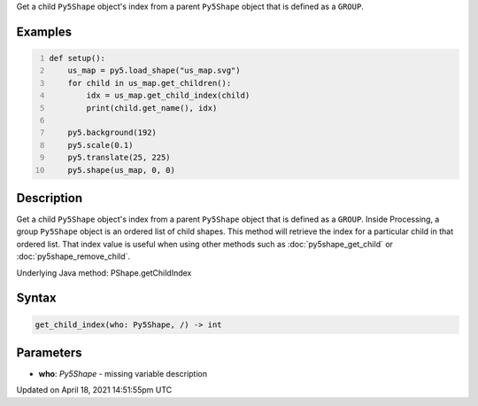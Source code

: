 .. title: get_child_index()
.. slug: py5shape_get_child_index
.. date: 2021-04-18 14:51:55 UTC+00:00
.. tags:
.. category:
.. link:
.. description: py5 get_child_index() documentation
.. type: text

Get a child ``Py5Shape`` object's index from a parent ``Py5Shape`` object that is defined as a ``GROUP``.

Examples
========

.. raw:: html

    <div class="example-table">

.. raw:: html

    <div class="example-row"><div class="example-cell-image">

.. image:: /images/reference/Py5Shape_get_child_index_0.png
    :alt: example picture for get_child_index()

.. raw:: html

    </div><div class="example-cell-code">

.. code:: python
    :number-lines:

    def setup():
        us_map = py5.load_shape("us_map.svg")
        for child in us_map.get_children():
            idx = us_map.get_child_index(child)
            print(child.get_name(), idx)

        py5.background(192)
        py5.scale(0.1)
        py5.translate(25, 225)
        py5.shape(us_map, 0, 0)

.. raw:: html

    </div></div>

.. raw:: html

    </div>

Description
===========

Get a child ``Py5Shape`` object's index from a parent ``Py5Shape`` object that is defined as a ``GROUP``. Inside Processing, a group ``Py5Shape`` object is an ordered list of child shapes. This method will retrieve the index for a particular child in that ordered list. That index value is useful when using other methods such as :doc:`py5shape_get_child` or :doc:`py5shape_remove_child`.

Underlying Java method: PShape.getChildIndex

Syntax
======

.. code:: python

    get_child_index(who: Py5Shape, /) -> int

Parameters
==========

* **who**: `Py5Shape` - missing variable description


Updated on April 18, 2021 14:51:55pm UTC

